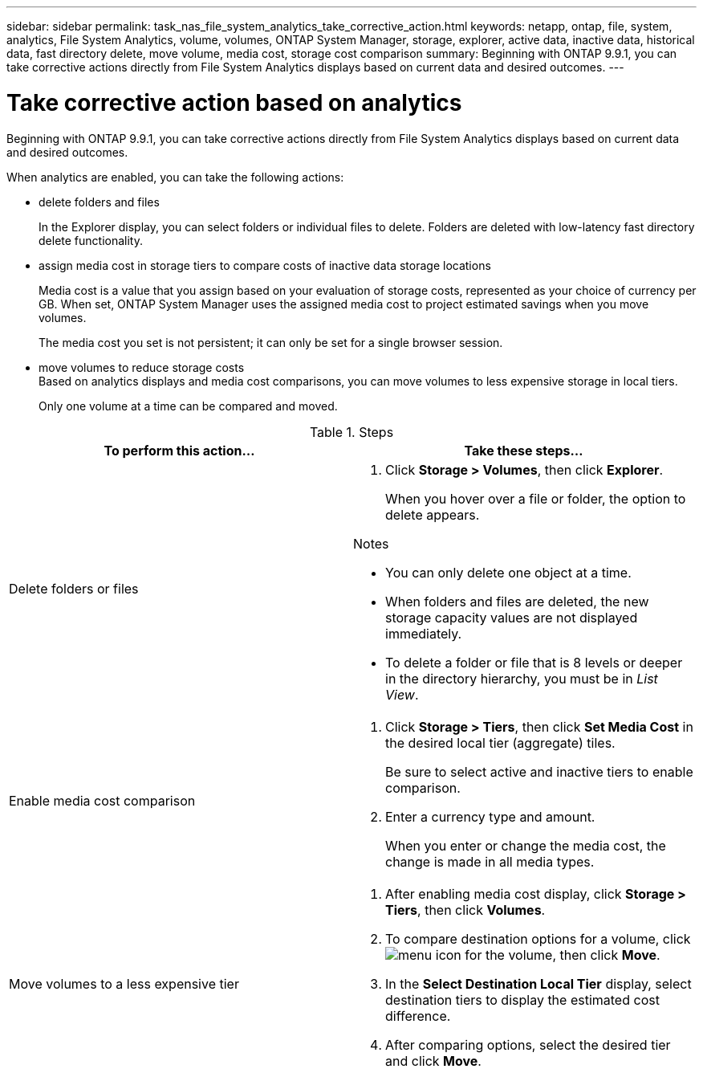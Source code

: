 ---
sidebar: sidebar
permalink: task_nas_file_system_analytics_take_corrective_action.html
keywords: netapp, ontap, file, system, analytics, File System Analytics, volume, volumes, ONTAP System Manager, storage, explorer, active data, inactive data, historical data, fast directory delete, move volume, media cost, storage cost comparison
summary: Beginning with ONTAP 9.9.1, you can take corrective actions directly from File System Analytics displays based on current data and desired outcomes.
---

= Take corrective action based on analytics
:toc: macro
:toclevels: 1
:hardbreaks:
:nofooter:
:icons: font
:linkattrs:
:imagesdir: ./media/

[.lead]
Beginning with ONTAP 9.9.1, you can take corrective actions directly from File System Analytics displays based on current data and desired outcomes.

When analytics are enabled, you can take the following actions:

*	delete folders and files
+
In the Explorer display, you can select folders or individual files to delete. Folders are deleted with low-latency fast directory delete functionality.
*	assign media cost in storage tiers to compare costs of inactive data storage locations
+
Media cost is a value that you assign based on your evaluation of storage costs, represented as your choice of currency per GB. When set, ONTAP System Manager uses the assigned media cost to project estimated savings when you move volumes.
+
The media cost you set is not persistent; it can only be set for a single browser session.
*	move volumes to reduce storage costs
Based on analytics displays and media cost comparisons, you can move volumes to less expensive storage in local tiers.
+
Only one volume at a time can be compared and moved.

.Steps
[options="header"]
|===
| To perform this action… | Take these steps...
a|
Delete folders or files
a|
. Click *Storage > Volumes*, then click *Explorer*.
+
When you hover over a file or folder, the option to delete appears.

.Notes
* You can only delete one object at a time.
* When folders and files are deleted, the new storage capacity values are not displayed immediately.
* To delete a folder or file that is 8 levels or deeper in the directory hierarchy, you must be in _List View_.
a|
Enable media cost comparison
a|
. Click *Storage > Tiers*, then click  *Set Media Cost* in the desired local tier (aggregate) tiles.
+
Be sure to select active and inactive tiers to enable comparison.
. Enter a currency type and amount.
+
When you enter or change the media cost, the change is made in all media types.
a|
Move volumes to a less expensive tier
a|
. After enabling media cost display, click *Storage > Tiers*, then click *Volumes*.
. To compare destination options for a volume, click image:icon_kabob.gif[menu icon] for the volume, then click *Move*.
. In the *Select Destination Local Tier* display, select destination tiers to display the estimated cost difference.
. After comparing options, select the desired tier and click *Move*.
|===

//2021-04-13, BURT 1382699
